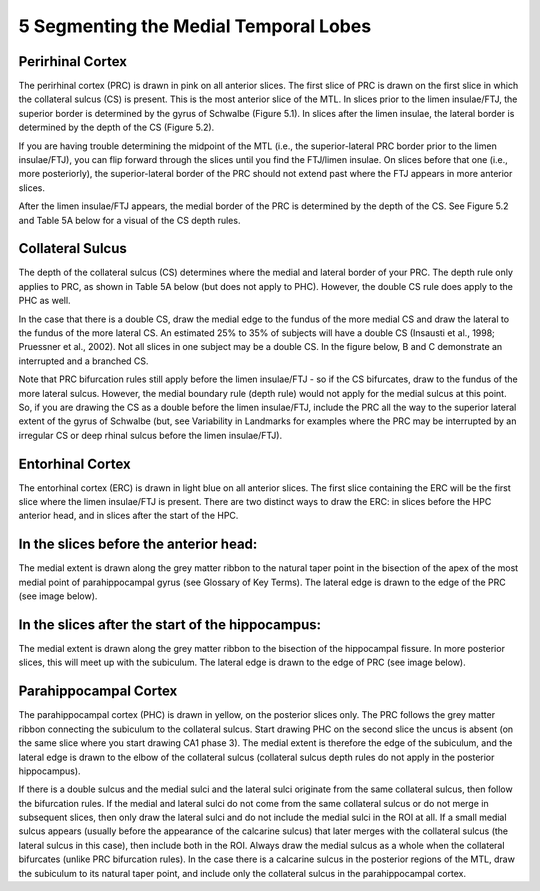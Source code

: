 5 Segmenting the Medial Temporal Lobes
======================================


Perirhinal Cortex
^^^^^^^^^^^^^^^^^

The perirhinal cortex (PRC) is drawn in pink on all anterior slices. The first slice of PRC is drawn on the first slice in which the collateral sulcus (CS) 
is present. This is the most anterior slice of the MTL. In slices prior to the limen insulae/FTJ, the superior border is determined by the gyrus of 
Schwalbe (Figure 5.1). In slices after the limen insulae, the lateral border is determined by the depth of the CS (Figure 5.2).


If you are having trouble determining the midpoint of the MTL (i.e., the superior-lateral PRC border prior to the limen insulae/FTJ), you can flip forward 
through the slices until you find the FTJ/limen insulae. On slices before that one (i.e., more posteriorly), the superior-lateral border of the PRC should 
not extend past where the FTJ appears in more anterior slices.

After the limen insulae/FTJ appears, the medial border of the PRC is determined by the depth of the CS. See Figure 5.2 and Table 5A below for a visual of 
the CS depth rules.

Collateral Sulcus
^^^^^^^^^^^^^^^^^

The depth of the collateral sulcus (CS) determines where the medial and lateral border of your PRC. The depth rule only applies to PRC, as shown in Table 
5A below (but does not apply to PHC). However, the double CS rule does apply to the PHC as well.

In the case that there is a double CS, draw the medial edge to the fundus of the more medial CS and draw the lateral to the fundus of the more lateral CS. 
An estimated 25% to 35% of subjects will have a double CS (Insausti et al., 1998; Pruessner et al., 2002). Not all slices in one subject may be a double 
CS. In the figure below, B and C demonstrate an interrupted and a branched CS.

Note that PRC bifurcation rules still apply before the limen insulae/FTJ - so if the CS bifurcates, draw to the fundus of the more lateral sulcus. However, 
the medial boundary rule (depth rule) would not apply for the medial sulcus at this point. So, if you are drawing the CS as a double before the limen 
insulae/FTJ, include the PRC all the way to the superior lateral extent of the gyrus of Schwalbe (but, see Variability in Landmarks for examples where the 
PRC may be interrupted by an irregular CS or deep rhinal sulcus before the limen insulae/FTJ).

Entorhinal Cortex
^^^^^^^^^^^^^^^^^

The entorhinal cortex (ERC) is drawn in light blue on all anterior slices. The first slice containing the ERC will be the first slice where the limen 
insulae/FTJ is present. There are two distinct ways to draw the ERC: in slices before the HPC anterior head, and in slices after the start of the HPC.

In the slices before the anterior head:
^^^^^^^^^^^^^^^^^^^^^^^^^^^^^^^^^^^^^^^

The medial extent is drawn along the grey matter ribbon to the natural taper point in the bisection of the apex of the most medial point of parahippocampal 
gyrus (see Glossary of Key Terms). The lateral edge is drawn to the edge of the PRC (see image below).

In the slices after the start of the hippocampus:
^^^^^^^^^^^^^^^^^^^^^^^^^^^^^^^^^^^^^^^^^^^^^^^^^

The medial extent is drawn along the grey matter ribbon to the bisection of the hippocampal fissure. In more posterior slices, this will meet up with the 
subiculum. The lateral edge is drawn to the edge of PRC (see image below).

Parahippocampal Cortex
^^^^^^^^^^^^^^^^^^^^^^

The parahippocampal cortex (PHC) is drawn in yellow, on the posterior slices only. The PRC follows the grey matter ribbon connecting the subiculum to the 
collateral sulcus. Start drawing PHC on the second slice the uncus is absent (on the same slice where you start drawing CA1 phase 3). The medial extent is 
therefore the edge of the subiculum, and the lateral edge is drawn to the elbow of the collateral sulcus (collateral sulcus depth rules do not apply in the 
posterior hippocampus).

If there is a double sulcus and the medial sulci and the lateral sulci originate from the same collateral sulcus, then follow the bifurcation rules. If the 
medial and lateral sulci do not come from the same collateral sulcus or do not merge in subsequent slices, then only draw the lateral sulci and do not 
include the medial sulci in the ROI at all. If a small medial sulcus appears (usually before the appearance of the calcarine sulcus) that later merges with 
the collateral sulcus (the lateral sulcus in this case), then include both in the ROI. Always draw the medial sulcus as a whole when the collateral 
bifurcates (unlike PRC bifurcation rules). In the case there is a calcarine sulcus in the posterior regions of the MTL, draw the subiculum to its natural 
taper point, and include only the collateral sulcus in the parahippocampal cortex.

